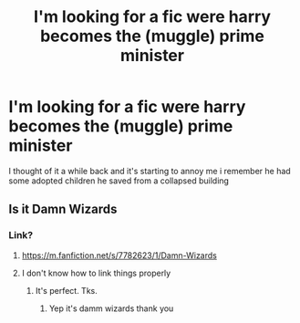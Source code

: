 #+TITLE: I'm looking for a fic were harry becomes the (muggle) prime minister

* I'm looking for a fic were harry becomes the (muggle) prime minister
:PROPERTIES:
:Author: Gaidhlig_allt
:Score: 5
:DateUnix: 1599909491.0
:DateShort: 2020-Sep-12
:FlairText: Request
:END:
I thought of it a while back and it's starting to annoy me i remember he had some adopted children he saved from a collapsed building


** Is it Damn Wizards
:PROPERTIES:
:Author: Keidgy03
:Score: 2
:DateUnix: 1599912782.0
:DateShort: 2020-Sep-12
:END:

*** Link?
:PROPERTIES:
:Author: avidnarutofan
:Score: 1
:DateUnix: 1599915680.0
:DateShort: 2020-Sep-12
:END:

**** [[https://m.fanfiction.net/s/7782623/1/Damn-Wizards]]
:PROPERTIES:
:Author: Keidgy03
:Score: 2
:DateUnix: 1599915744.0
:DateShort: 2020-Sep-12
:END:


**** I don't know how to link things properly
:PROPERTIES:
:Author: Keidgy03
:Score: 1
:DateUnix: 1599915773.0
:DateShort: 2020-Sep-12
:END:

***** It's perfect. Tks.
:PROPERTIES:
:Author: avidnarutofan
:Score: 1
:DateUnix: 1599915869.0
:DateShort: 2020-Sep-12
:END:

****** Yep it's damm wizards thank you
:PROPERTIES:
:Author: Gaidhlig_allt
:Score: 3
:DateUnix: 1599918095.0
:DateShort: 2020-Sep-12
:END:
